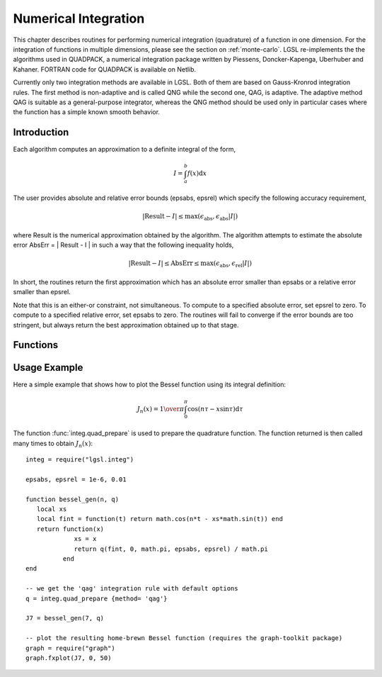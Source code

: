 .. highlight:: lua

Numerical Integration
=====================

This chapter describes routines for performing numerical integration
(quadrature) of a function in one dimension. For the integration of functions in multiple dimensions, please see the section on :ref:`monte-carlo`.
LGSL re-implements the the algorithms used in QUADPACK, a numerical integration package written by Piessens, Doncker-Kapenga, Uberhuber and Kahaner.
FORTRAN code for QUADPACK is available on Netlib.

Currently only two integration methods are available in LGSL.
Both of them are based on Gauss-Kronrod integration rules.
The first method is non-adaptive and is called QNG while the second one, QAG, is adaptive.
The adaptive method QAG is suitable as a general-purpose integrator, whereas the QNG method should be used only in particular cases where the function has a simple known smooth behavior.

Introduction
------------

Each algorithm computes an approximation to a definite integral of the form,

.. math::
     I = \int_a^b f(x) \textrm{d}x

The user provides absolute and relative error bounds (epsabs, epsrel)
which specify the following accuracy requirement,

.. math::
     | \textrm{Result} - I |  \le \max(\epsilon_{\textrm{abs}}, \epsilon_{\textrm{abs}} |I|)

where Result is the numerical approximation obtained by the
algorithm. The algorithm attempts to estimate the absolute error
AbsErr = | Result - I | in such a way that the following inequality
holds,

.. math::
     | \textrm{Result} - I | \le \textrm{AbsErr} \le \max(\epsilon_{\textrm{abs}}, \epsilon_{\textrm{rel}} |I|)

In short, the routines return the first approximation which has an
absolute error smaller than epsabs or a relative error smaller than
epsrel.

Note that this is an either-or constraint, not simultaneous. To
compute to a specified absolute error, set epsrel to zero. To compute
to a specified relative error, set epsabs to zero. The routines will
fail to converge if the error bounds are too stringent, but always
return the best approximation obtained up to that stage.

Functions
---------

.. module:: integ

.. function:: integ(f, a, b, epsabs, epsrel)

   Compute the definite integral of the function ``f`` in the interval specified by ``a`` and ``b`` within the requested precision given by ``epsabs`` and ``epsrel``.
   This function always uses the adaptive QAG algorithm internally.

.. function:: quad_prepare(spec)

   Returns a function that can perform a numeric integration based on the options ``spec``.
   The argument ``spec`` is used to choose the quadrature algorithm, the order and the limits for the adaptive search if applicable.
   The fields of ``spec`` that you should give are:

   *method*
      The quadrature algorithm. Available algorithms are ``qng`` and ``qag``, the default is ``qag``.

   *order*
      The order of the integration rule.
      The default value is 21.

   *limits*
      The maximum number of subdivisions for adaptive algorithms.
      The default value is 64.

Usage Example
-------------

Here a simple example that shows how to plot the Bessel function using its integral definition:

.. math::
   J_n(x) = {1 \over \pi} \int_0^\pi \cos(n \tau - x \sin \tau) \textrm{d}\tau

The function :func:`integ.quad_prepare` is used to prepare the quadrature function.
The function returned is then called many times to obtain :math:`J_n(x)`::

   integ = require("lgsl.integ")

   epsabs, epsrel = 1e-6, 0.01

   function bessel_gen(n, q)
      local xs
      local fint = function(t) return math.cos(n*t - xs*math.sin(t)) end
      return function(x)
                xs = x
                return q(fint, 0, math.pi, epsabs, epsrel) / math.pi
             end
   end

   -- we get the 'qag' integration rule with default options
   q = integ.quad_prepare {method= 'qag'}

   J7 = bessel_gen(7, q)

   -- plot the resulting home-brewn Bessel function (requires the graph-toolkit package)
   graph = require("graph")
   graph.fxplot(J7, 0, 50)
